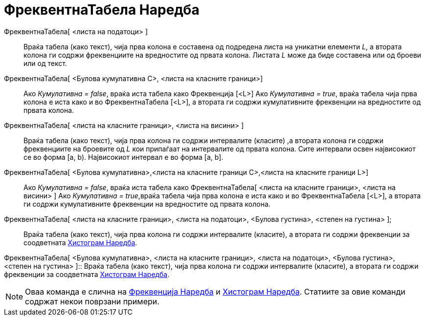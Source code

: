 = ФреквентнаТабела Наредба
:page-en: commands/FrequencyTable
ifdef::env-github[:imagesdir: /mk/modules/ROOT/assets/images]

ФреквентнаТабела[ <листа на податоци> ]::
  Враќа табела (како текст), чија прва колона е составена од подредена листа на уникатни елементи _L_, а втората колона
  ги содржи фреквенциите на вредностите од првата колона. Листата _L_ може да биде составена или од броеви или од текст.

ФреквентнаТабела[ <Булова кумулативна C>, <листа на класните граници>]::
  Ако _Кумулативна = false_, враќа иста табела како Фреквенција [<L>]
  Ако _Кумулативна = true_, враќа табела чија прва колона е иста како и во ФреквентнаТабела [<L>], а втората ги содржи
  кумулативните фреквенции на вредностите од првата колона.

ФреквентнаТабела[ <листа на класните граници>, <листа на висини> ]::
  Враќа табела (како текст), чија прва колона ги содржи интервалите (класите) ,а втората колона ги содржи фреквенциите
  на броевите од _L_ кои припаѓаат на интервалите од првата колона. Сите интервали освен највисокиот се во форма [a, b).
  Највисокиот интервал е во форма [a, b].

ФреквентнаТабела[ <Булова кумулативна>,<листа на класните граници C>,<листа на класните граници L>]::
  Ако _Кумулативна = false_, враќа иста табела како ФреквентнаТабела[ <листа на класните граници>, <листа на висини> ]
  Ако _Кумулативна = true_,враќа табела чија прва колона е иста како и во ФреквентнаТабела [<L>], а втората ги содржи
  кумулативните фреквенции на вредностите од првата колона.

ФреквентнаТабела[ <листа на класните граници>, <листа на податоци>, <Булова густина>, <степен на густина> ];::
  Враќа табела (како текст), чија прва колона ги содржи интервалите (класите), а втората ги содржи фреквенции за
  соодветната xref:/commands/Хистограм.adoc[Хистограм Наредба].

ФреквентнаТабела[ <Булова кумулативна>, <листа на класните граници>, <листа на податоци>, <Булова густина>, <степен на
густина> ]::
  Враќа табела (како текст), чија прва колона ги содржи интервалите (класите), а втората ги содржи фреквенции за
  соодветната xref:/commands/Хистограм.adoc[Хистограм Наредба].

[NOTE]
====

Оваа команда е слична на xref:/commands/Фреквенција.adoc[Фреквенција Наредба] и xref:/commands/Хистограм.adoc[Хистограм
Наредба]. Статиите за овие команди содржат некои поврзани примери.

====
